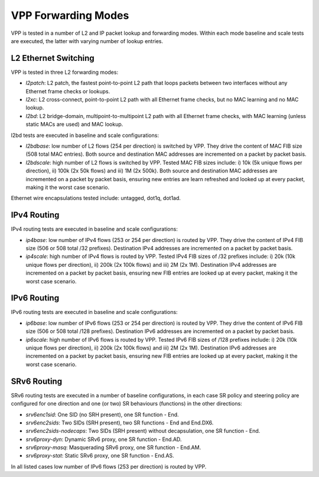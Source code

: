VPP Forwarding Modes
--------------------

VPP is tested in a number of L2 and IP packet lookup and forwarding
modes. Within each mode baseline and scale tests are executed, the
latter with varying number of lookup entries.

L2 Ethernet Switching
~~~~~~~~~~~~~~~~~~~~~

VPP is tested in three L2 forwarding modes:

- *l2patch*: L2 patch, the fastest point-to-point L2 path that loops
  packets between two interfaces without any Ethernet frame checks or
  lookups.
- *l2xc*: L2 cross-connect, point-to-point L2 path with all Ethernet
  frame checks, but no MAC learning and no MAC lookup.
- *l2bd*: L2 bridge-domain, multipoint-to-multipoint L2 path with all
  Ethernet frame checks, with MAC learning (unless static MACs are used)
  and MAC lookup.

l2bd tests are executed in baseline and scale configurations:

- *l2bdbase*: low number of L2 flows (254 per direction) is switched by
  VPP. They drive the content of MAC FIB size (508 total MAC entries).
  Both source and destination MAC addresses are incremented on a packet
  by packet basis.

- *l2bdscale*: high number of L2 flows is switched by VPP. Tested MAC
  FIB sizes include: i) 10k (5k unique flows per direction), ii) 100k
  (2x 50k flows) and iii) 1M (2x 500k). Both source and destination MAC
  addresses are incremented on a packet by packet basis, ensuring new
  entries are learn refreshed and looked up at every packet, making it
  the worst case scenario.

Ethernet wire encapsulations tested include: untagged, dot1q, dot1ad.

IPv4 Routing
~~~~~~~~~~~~

IPv4 routing tests are executed in baseline and scale configurations:

- *ip4base*: low number of IPv4 flows (253 or 254 per direction) is routed by
  VPP. They drive the content of IPv4 FIB size (506 or 508 total /32 prefixes).
  Destination IPv4 addresses are incremented on a packet by packet
  basis.

- *ip4scale*: high number of IPv4 flows is routed by VPP. Tested IPv4
  FIB sizes of /32 prefixes include: i) 20k (10k unique flows per
  direction), ii) 200k (2x 100k flows) and iii) 2M (2x 1M). Destination
  IPv4 addresses are incremented on a packet by packet basis, ensuring
  new FIB entries are looked up at every packet, making it the worst
  case scenario.

IPv6 Routing
~~~~~~~~~~~~

IPv6 routing tests are executed in baseline and scale configurations:

- *ip6base*: low number of IPv6 flows (253 or 254 per direction) is routed by
  VPP. They drive the content of IPv6 FIB size (506 or 508 total /128 prefixes).
  Destination IPv6 addresses are incremented on a packet by packet
  basis.

- *ip6scale*: high number of IPv6 flows is routed by VPP. Tested IPv6
  FIB sizes of /128 prefixes include: i) 20k (10k unique flows per
  direction), ii) 200k (2x 100k flows) and iii) 2M (2x 1M). Destination
  IPv6 addresses are incremented on a packet by packet basis, ensuring
  new FIB entries are looked up at every packet, making it the worst
  case scenario.

SRv6 Routing
~~~~~~~~~~~~

SRv6 routing tests are executed in a number of baseline configurations,
in each case SR policy and steering policy are configured for one
direction and one (or two) SR behaviours (functions) in the other
directions:

- *srv6enc1sid*: One SID (no SRH present), one SR function - End.
- *srv6enc2sids*: Two SIDs (SRH present), two SR functions - End and
  End.DX6.
- *srv6enc2sids-nodecaps*: Two SIDs (SRH present) without decapsulation,
  one SR function - End.
- *srv6proxy-dyn*: Dynamic SRv6 proxy, one SR function - End.AD.
- *srv6proxy-masq*: Masquerading SRv6 proxy, one SR function - End.AM.
- *srv6proxy-stat*: Static SRv6 proxy, one SR function - End.AS.

In all listed cases low number of IPv6 flows (253 per direction) is
routed by VPP.
